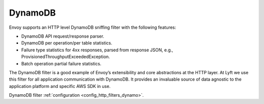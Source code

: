.. _arch_overview_dynamo:

DynamoDB
========

Envoy supports an HTTP level DynamoDB sniffing filter with the following features:

* DynamoDB API request/response parser.
* DynamoDB per operation/per table statistics.
* Failure type statistics for 4xx responses, parsed from response JSON,
  e.g., ProvisionedThroughputExceededException.
* Batch operation partial failure statistics.

The DynamoDB filter is a good example of Envoy’s extensibility and core abstractions at the HTTP
layer. At Lyft we use this filter for all application communication with DynamoDB. It provides an
invaluable source of data agnostic to the application platform and specific AWS SDK in use.

DynamoDB filter :ref:`configuration <config_http_filters_dynamo>`.
